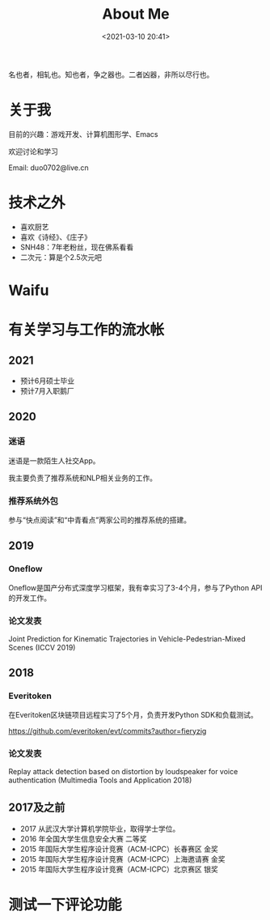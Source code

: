 #+title: About Me
#+date: <2021-03-10 20:41>

名也者，相轧也。知也者，争之器也。二者凶器，非所以尽行也。

* 关于我

目前的兴趣：游戏开发、计算机图形学、Emacs

欢迎讨论和学习

Email: duo0702@live.cn

* 技术之外

+ 喜欢厨艺
+ 喜欢《诗经》、《庄子》
+ SNH48：7年老粉丝，现在佛系看看
+ 二次元：算是个2.5次元吧

* Waifu

#+attr_html: :width 200px
[[./images/about/waifu1.jpg]]
#+attr_html: :width 200px
[[./images/about/waifu2.jpg]]
#+attr_html: :width 200px
[[./images/about/waifu3.jpg]]

* 有关学习与工作的流水帐

** 2021

+ 预计6月硕士毕业
+ 预计7月入职鹅厂

** 2020

*** 迷语

迷语是一款陌生人社交App。

我主要负责了推荐系统和NLP相关业务的工作。

*** 推荐系统外包

参与“快点阅读”和“中青看点”两家公司的推荐系统的搭建。

** 2019

*** Oneflow

Oneflow是国产分布式深度学习框架，我有幸实习了3-4个月，参与了Python API的开发工作。

*** 论文发表

Joint Prediction for Kinematic Trajectories in Vehicle-Pedestrian-Mixed Scenes (ICCV 2019)

** 2018

*** Everitoken

在Everitoken区块链项目远程实习了5个月，负责开发Python SDK和负载测试。

https://github.com/everitoken/evt/commits?author=fieryzig

*** 论文发表

Replay attack detection based on distortion by loudspeaker for voice authentication (Multimedia Tools and Application 2018)

** 2017及之前

+ 2017 从武汉大学计算机学院毕业，取得学士学位。
+ 2016 年全国大学生信息安全大赛 二等奖
+ 2015 年国际大学生程序设计竞赛（ACM-ICPC）长春赛区 金奖
+ 2015 年国际大学生程序设计竞赛（ACM-ICPC）上海邀请赛 金奖
+ 2015 年国际大学生程序设计竞赛（ACM-ICPC）北京赛区 银奖

* 测试一下评论功能

#+begin_export html
<div id="vcomments"></div>
<script>
    new Valine({
        el: '#vcomments',
        appId: 'C3hc4byJxsu4x5i5bATFh8Bk-gzGzoHsz',
        appKey: 'W04d30CR7ANFjuPmGUVcUc9j'
    })
</script>
#+end_export

